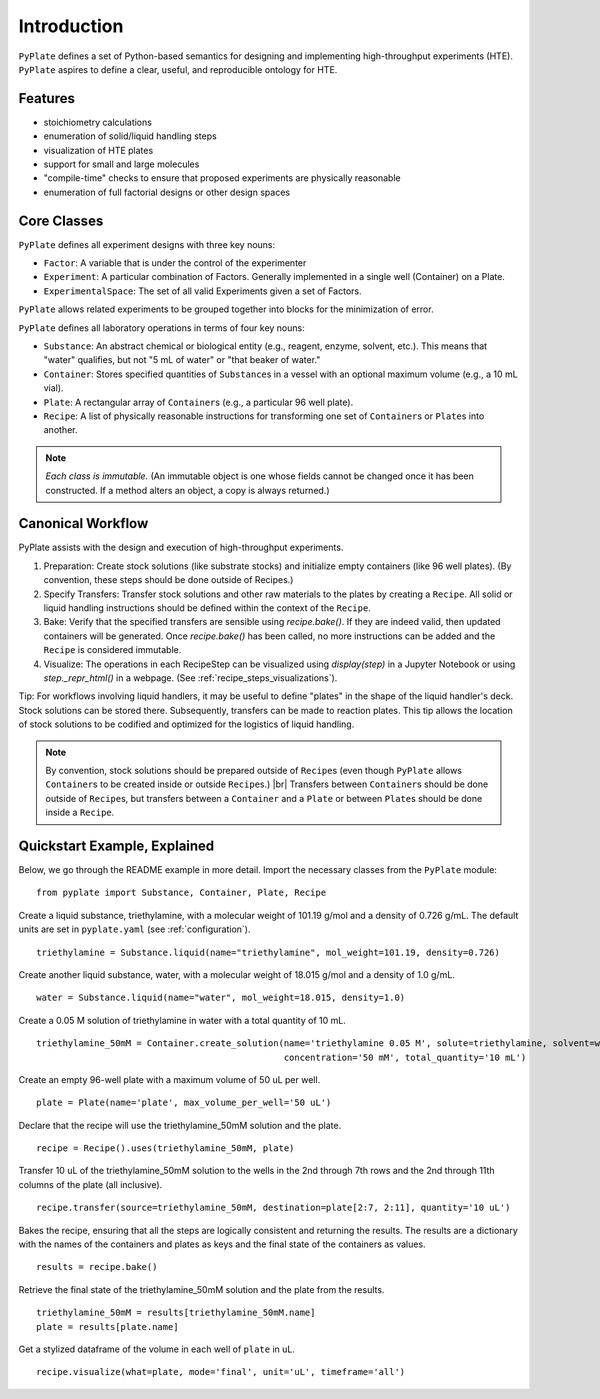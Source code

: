 .. _introduction:

Introduction
============

``PyPlate`` defines a set of Python-based semantics for designing and
implementing high-throughput experiments (HTE).  ``PyPlate``
aspires to define a clear, useful, and reproducible ontology for HTE.

Features
""""""""

- stoichiometry calculations
- enumeration of solid/liquid handling steps
- visualization of HTE plates
- support for small and large molecules
- "compile-time" checks to ensure that proposed experiments are physically reasonable
- enumeration of full factorial designs or other design spaces


Core Classes
""""""""""""

``PyPlate`` defines all experiment designs with three key nouns:

- ``Factor``: A variable that is under the control of the experimenter
- ``Experiment``: A particular combination of Factors. Generally implemented in a single well (Container) on a Plate.
- ``ExperimentalSpace``: The set of all valid Experiments given a set of Factors.

``PyPlate`` allows related experiments to be grouped together into blocks for the minimization of error.

``PyPlate`` defines all laboratory operations in terms of four key nouns:

- ``Substance``: An abstract chemical or biological entity (e.g., reagent, enzyme, solvent, etc.).  This means that "water" qualifies, but not "5 mL of water" or "that beaker of water."
- ``Container``: Stores specified quantities of ``Substance``\ s in a vessel with an optional maximum volume (e.g., a 10 mL vial).
- ``Plate``: A rectangular array of ``Container``\ s (e.g., a particular 96 well plate).
- ``Recipe``: A list of physically reasonable instructions for transforming one set of ``Container``\ s or ``Plate``\ s into another.

.. note:: *Each class is immutable.*  (An immutable object is one whose fields cannot be changed once it has been constructed.  If a method alters an object, a copy is always returned.)

Canonical Workflow
""""""""""""""""""
PyPlate assists with the design and execution of high-throughput experiments.

1. Preparation: Create stock solutions (like substrate stocks) and initialize empty containers (like 96 well plates).  (By convention, these steps should be done outside of Recipes.)
2. Specify Transfers: Transfer stock solutions and other raw materials to the plates by creating a ``Recipe``.  All solid or liquid handling instructions should be defined within the context of the ``Recipe``.
3. Bake: Verify that the specified transfers are sensible using `recipe.bake()`. If they are indeed valid, then updated containers will be generated. Once `recipe.bake()` has been called, no more instructions can be added and the ``Recipe`` is considered immutable.
4. Visualize: The operations in each RecipeStep can be visualized using `display(step)` in a Jupyter Notebook or using `step._repr_html()` in a webpage.  (See :ref:`recipe_steps_visualizations`).

Tip: For workflows involving liquid handlers, it may be useful to define "plates" in the shape of the liquid handler's deck.  Stock solutions can be stored there.  Subsequently, transfers can be made to reaction plates.  This tip allows the location of stock solutions to be codified and optimized for the logistics of liquid handling.

.. note:: By convention, stock solutions should be prepared outside of ``Recipe``\ s (even though ``PyPlate`` allows ``Container``\ s to be created inside or outside ``Recipe``\ s.) |br|
          Transfers between ``Container``\ s should be done outside of ``Recipe``\ s, but transfers between a ``Container`` and a ``Plate`` or between ``Plate``\ s should be done inside a ``Recipe``.

Quickstart Example, Explained
"""""""""""""""""""""""""""""

Below, we go through the README example in more detail.  Import the necessary classes from the ``PyPlate`` module:

::

    from pyplate import Substance, Container, Plate, Recipe

Create a liquid substance, triethylamine, with a molecular weight of 101.19 g/mol and a density of 0.726 g/mL.  The default units are set in ``pyplate.yaml`` (see :ref:`configuration`).

::

    triethylamine = Substance.liquid(name="triethylamine", mol_weight=101.19, density=0.726)

Create another liquid substance, water, with a molecular weight of 18.015 g/mol and a density of 1.0 g/mL.

::

    water = Substance.liquid(name="water", mol_weight=18.015, density=1.0)

Create a 0.05 M solution of triethylamine in water with a total quantity of 10 mL.

::

    triethylamine_50mM = Container.create_solution(name='triethylamine 0.05 M', solute=triethylamine, solvent=water,
                                                   concentration='50 mM', total_quantity='10 mL')


Create an empty 96-well plate with a maximum volume of 50 uL per well.

::

    plate = Plate(name='plate', max_volume_per_well='50 uL')

Declare that the recipe will use the triethylamine_50mM solution and the plate.

::

    recipe = Recipe().uses(triethylamine_50mM, plate)

Transfer 10 uL of the triethylamine_50mM solution to the wells in the 2nd through 7th rows and the 2nd through 11th columns of the plate (all inclusive).

::

    recipe.transfer(source=triethylamine_50mM, destination=plate[2:7, 2:11], quantity='10 uL')

Bakes the recipe, ensuring that all the steps are logically consistent and returning the results.
The results are a dictionary with the names of the containers and plates as keys and the final state of the containers as values.

::

    results = recipe.bake()

Retrieve the final state of the triethylamine_50mM solution and the plate from the results.

::

    triethylamine_50mM = results[triethylamine_50mM.name]
    plate = results[plate.name]

Get a stylized dataframe of the volume in each well of ``plate`` in uL.

::

    recipe.visualize(what=plate, mode='final', unit='uL', timeframe='all')

.. image:: images/simple_visualization.png
